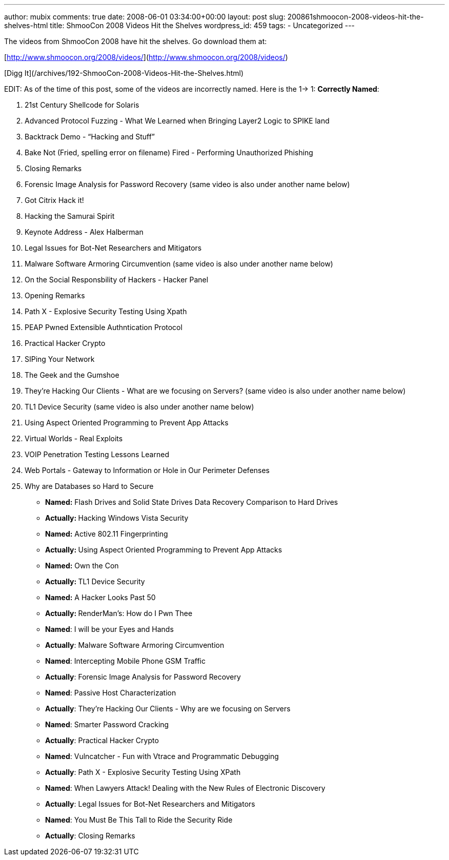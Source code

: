 ---
author: mubix
comments: true
date: 2008-06-01 03:34:00+00:00
layout: post
slug: 200861shmoocon-2008-videos-hit-the-shelves-html
title: ShmooCon 2008 Videos Hit the Shelves
wordpress_id: 459
tags:
- Uncategorized
---

The videos from ShmooCon 2008 have hit the shelves. Go download them at:  
  
[http://www.shmoocon.org/2008/videos/](http://www.shmoocon.org/2008/videos/)  
  
[Digg It](/archives/192-ShmooCon-2008-Videos-Hit-the-Shelves.html)  
  
EDIT: As of the time of this post, some of the videos are incorrectly named. Here is the 1-> 1:  
**Correctly Named**:  


  
	
  1. 21st Century Shellcode for Solaris
  
	
  2. Advanced Protocol Fuzzing - What We Learned when Bringing Layer2 Logic to SPIKE land
  
	
  3. Backtrack Demo - “Hacking and Stuff”
  
	
  4. Bake Not (Fried, spelling error on filename) Fired - Performing Unauthorized Phishing
  
	
  5. Closing Remarks
  
	
  6. Forensic Image Analysis for Password Recovery (same video is also under another name below)
  
	
  7. Got Citrix Hack it!
  
	
  8. Hacking the Samurai Spirit
  
	
  9. Keynote Address - Alex Halberman
  
	
  10. Legal Issues for Bot-Net Researchers and Mitigators
  
	
  11. Malware Software Armoring Circumvention (same video is also under another name below)
  
	
  12. On the Social Responsbility of Hackers - Hacker Panel
  
	
  13. Opening Remarks
  
	
  14. Path X - Explosive Security Testing Using Xpath
  
	
  15. PEAP Pwned Extensible Authntication Protocol
  
	
  16. Practical Hacker Crypto
  
	
  17. SIPing Your Network
  
	
  18. The Geek and the Gumshoe
  
	
  19. They’re Hacking Our Clients - What are we focusing on Servers? (same video is also under another name below)
  
	
  20. TL1 Device Security (same video is also under another name below)
  
	
  21. Using Aspect Oriented Programming to Prevent App Attacks
  
	
  22. Virtual Worlds - Real Exploits
  
	
  23. VOIP Penetration Testing Lessons Learned
  
	
  24. Web Portals - Gateway to Information or Hole in Our Perimeter Defenses
  
	
  25. Why are Databases so Hard to Secure
  
  


  
	
  * **Named:** Flash Drives and Solid State Drives Data Recovery Comparison to Hard Drives  
  
	
    * **Actually: **Hacking Windows Vista Security
  
  

  
	
  * **Named:** Active 802.11 Fingerprinting  
  
	
    * **Actually: **Using Aspect Oriented Programming to Prevent App Attacks
  
  

  
	
  * **Named:** Own the Con  
  
	
    * **Actually: **TL1 Device Security
  
  

  
	
  * **Named:** A Hacker Looks Past 50  
  
	
    * **Actually: **RenderMan’s: How do I Pwn Thee
  
  

  
	
  * **Named**: I will be your Eyes and Hands  
  
	
    * **Actually**: Malware Software Armoring Circumvention
  
  

  
	
  * **Named**: Intercepting Mobile Phone GSM Traffic  
  
	
    * **Actually**: Forensic Image Analysis for Password Recovery
  
  

  
	
  * **Named**: Passive Host Characterization  
  
	
    * **Actually**: They’re Hacking Our Clients - Why are we focusing on Servers
  
  

  
	
  * **Named**: Smarter Password Cracking  
  
	
    * **Actually**: Practical Hacker Crypto
  
  

  
	
  * **Named**: Vulncatcher - Fun with Vtrace and Programmatic Debugging  
  
	
    * **Actually**: Path X - Explosive Security Testing Using XPath
  
  

  
	
  * **Named**: When Lawyers Attack! Dealing with the New Rules of Electronic Discovery  
  
	
    * **Actually**: Legal Issues for Bot-Net Researchers and Mitigators
  
  

  
	
  * **Named**: You Must Be This Tall to Ride the Security Ride  
  
	
    * **Actually**: Closing Remarks
  
  

  

